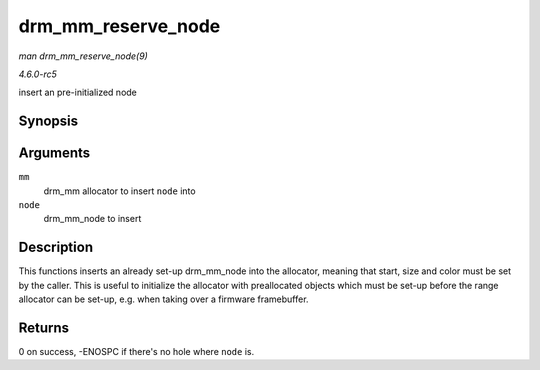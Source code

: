 .. -*- coding: utf-8; mode: rst -*-

.. _API-drm-mm-reserve-node:

===================
drm_mm_reserve_node
===================

*man drm_mm_reserve_node(9)*

*4.6.0-rc5*

insert an pre-initialized node


Synopsis
========

.. c:function:: int drm_mm_reserve_node( struct drm_mm * mm, struct drm_mm_node * node )

Arguments
=========

``mm``
    drm_mm allocator to insert ``node`` into

``node``
    drm_mm_node to insert


Description
===========

This functions inserts an already set-up drm_mm_node into the
allocator, meaning that start, size and color must be set by the caller.
This is useful to initialize the allocator with preallocated objects
which must be set-up before the range allocator can be set-up, e.g. when
taking over a firmware framebuffer.


Returns
=======

0 on success, -ENOSPC if there's no hole where ``node`` is.


.. ------------------------------------------------------------------------------
.. This file was automatically converted from DocBook-XML with the dbxml
.. library (https://github.com/return42/sphkerneldoc). The origin XML comes
.. from the linux kernel, refer to:
..
.. * https://github.com/torvalds/linux/tree/master/Documentation/DocBook
.. ------------------------------------------------------------------------------
